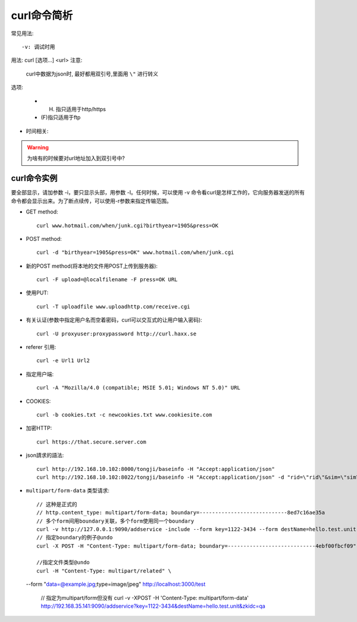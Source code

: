 .. _curl:

curl命令简析
=================
常见用法::

    -v: 调试时用



用法: curl [选项...] <url>
注意:

    curl中数据为json时, 最好都用双引号,里面用 ``\"`` 进行转义

选项: 

      * (H) 指只适用于http/https
      * (F)指只适用于ftp

.. option:: -a/--append

   Append to target file when uploading (F)

.. option:: -A/--user-agent

   <string> User-Agent to send to server (H)

.. option:: --anyauth

   Pick "any" authentication method (H)

.. option:: -b/--cookie

   <name=string/file> Cookie string or file to read cookies from (H)

.. option:: -d, --data <data>

* 时间相关:

.. option:: -m/--max-time <seconds>

   整个过程中要花费的最长时间(秒), 防止因网络慢或链接失效(参考:--connect-timeout).

.. option:: --connect-timeout <seconds>

   允许到

.. option:: -I/--head

   (HTTP/FTP/FILE)只获取http头！当使用FTP or FILE文件,curl只显示文件大小和最后修改时间

.. option:: -s/--silent

   静默模式！不显示进度条和错误显示！

.. option:: -o/--output <file>

   把输入改为写入到指定文件(默认是 ``stdout`` )::

       curl http://{one,two}.site.com -o "file_#1.txt"
       curl http://{site,host}.host[1-5].com -o "#1_#2"

.. option:: -O/--remote-name

   Write output to a local file named like the remote file we get. (Only the file part of the remote file is used, the path is cut off.)::

       curl -O http://<url>/<file>.tar.gz  (类型wget?)

.. option:: -L/--location

   (HTTP/HTTPS) If the server reports that the requested page has moved to a different location (indicated with a Location: header and a 3XX  response  code),  this  option will make curl redo the request on the new place.(php等动态语言的文件需要加L才能下载下来)


.. warning::

   为啥有的时候要对url地址加入到双引号中?





.. _curl_example:

curl命令实例
--------------------

要全部显示，请加参数 -i，要只显示头部，用参数 -I。任何时候，可以使用 -v 命令看curl是怎样工作的，它向服务器发送的所有命令都会显示出来。为了断点续传，可以使用-r参数来指定传输范围。

* GET method::

    curl www.hotmail.com/when/junk.cgi?birthyear=1905&press=OK

* POST method::

    curl -d "birthyear=1905&press=OK" www.hotmail.com/when/junk.cgi

* 新的POST method(将本地的文件用POST上传到服务器)::

    curl -F upload=@localfilename -F press=OK URL

* 使用PUT::

    curl -T uploadfile www.uploadhttp.com/receive.cgi

* 有关认证(参数中指定用户名而空着密码，curl可以交互式的让用户输入密码)::

    curl -U proxyuser:proxypassword http://curl.haxx.se

* referer 引用::

    curl -e Url1 Url2

* 指定用户端::

    curl -A "Mozilla/4.0 (compatible; MSIE 5.01; Windows NT 5.0)" URL

* COOKIES::

    curl -b cookies.txt -c newcookies.txt www.cookiesite.com

* 加密HTTP::

    curl https://that.secure.server.com

* json請求的語法::

    curl http://192.168.10.102:8000/tongji/baseinfo -H "Accept:application/json"
    curl http://192.168.10.102:8022/tongji/baseinfo -H "Accept:application/json" -d "rid=\"rid\"&sim=\"sim\"&mac=\"mac\"&imei=\"imei\"&device=\"device\"\&&resolution=\"resolution\"&os=\"android\"&&osversion=\"osversion\"&&timestamp=\"431432143214\""   

* ``multipart/form-data`` 类型请求::

    // 这种是正式的
    // http.content_type: multipart/form-data; boundary=----------------------------8ed7c16ae35a
    // 多个form间用boundary关联，多个form使用同一个boundary
    curl -v http://127.0.0.1:9090/addservice -include --form key=1122-3434 --form destName=hello.test.unit --form upload=@/tmp/localfile
    // 指定boundary的例子@undo
    curl -X POST -H "Content-Type: multipart/form-data; boundary=----------------------------4ebf00fbcf09" -d $'------------------------------4ebf00fbcf09\r\nContent-Disposition: form-data; name="example"\r\n\r\ntest\r\n------------------------------4ebf00fbcf09--\r\n' http://localhost:3000/test

    //指定文件类型@undo
    curl -H "Content-Type: multipart/related" \
  --form "data=@example.jpg;type=image/jpeg" http://localhost:3000/test


    // 指定为multipart/form但没有
    curl -v -XPOST -H 'Content-Type: multipart/form-data' http://192.168.35.141:9090/addservice?key=1122-3434&destName=hello.test.unit&zkidc=qa








